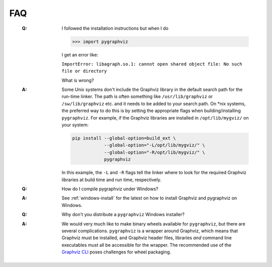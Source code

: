 FAQ
---

   :Q: I followed the installation instructions but when I do

       >>> import pygraphviz 

       I get an error like:

       ``ImportError: libagraph.so.1: cannot open shared object file: No
       such file or directory``

       What is wrong?

   :A: Some Unix systems don't include the Graphviz library in the
       default search path for the run-time linker.  The path is often
       something like ``/usr/lib/graphviz`` or ``/sw/lib/graphviz`` etc. and
       it needs to be added to your search path.
       On \*nix systems, the preferred way to do this is by setting the
       appropriate flags when building/installing ``pygraphviz``.
       For example, if the Graphviz libraries are installed in
       ``/opt/lib/mygviz/`` on your system:

       .. code-block:: bash

          pip install --global-option=build_ext \
                      --global-option="-L/opt/lib/mygviz/" \
                      --global-option="-R/opt/lib/mygviz/" \
                      pygraphviz

       In this example, the ``-L`` and ``-R`` flags tell the linker where to
       look for the required Graphviz libraries at build time and run time,
       respectively.

   :Q: How do I compile pygraphviz under Windows?

   :A: See :ref:`windows-install` for the latest on how to
       install Graphviz and pygraphviz on Windows.

   :Q: Why don't you distribute a ``pygraphviz`` Windows installer?

   :A: We would very much like to make binary wheels available for ``pygraphviz``,
       but there are several complications.
       ``pygraphviz`` is a wrapper around Graphviz, which means that Graphviz
       must be installed, and Graphviz header files, libraries *and* command
       line executables must all be accessible for the wrapper.
       The recommended use of the `Graphviz CLI`_ poses challenges for wheel
       packaging.

       .. seealso:: 
          This `GitHub issue <https://github.com/pygraphviz/pygraphviz/issues/167>`__
          for further discussion on wheels and packaging.

.. _Graphviz CLI: https://gitlab.com/graphviz/graphviz/-/issues/1808#note_403608643

